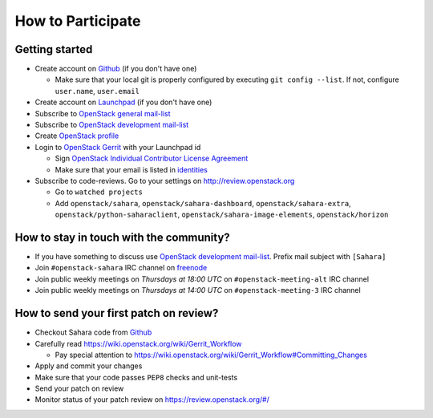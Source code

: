 How to Participate
==================

Getting started
---------------

* Create account on `Github <https://github.com/openstack/sahara>`_
  (if you don't have one)

  * Make sure that your local git is properly configured by executing
    ``git config --list``. If not, configure ``user.name``, ``user.email``

* Create account on `Launchpad <https://launchpad.net/sahara>`_
  (if you don't have one)

* Subscribe to `OpenStack general mail-list <http://lists.openstack.org/cgi-bin/mailman/listinfo/openstack>`_

* Subscribe to `OpenStack development mail-list <http://lists.openstack.org/cgi-bin/mailman/listinfo/openstack-dev>`_

* Create `OpenStack profile <https://www.openstack.org/profile/>`_

* Login to `OpenStack Gerrit <https://review.openstack.org/>`_ with your
  Launchpad id

  * Sign `OpenStack Individual Contributor License Agreement <https://review.openstack.org/#/settings/agreements>`_
  * Make sure that your email is listed in `identities <https://review.openstack.org/#/settings/web-identities>`_

* Subscribe to code-reviews. Go to your settings on http://review.openstack.org

  * Go to ``watched projects``
  * Add ``openstack/sahara``, ``openstack/sahara-dashboard``,
    ``openstack/sahara-extra``, ``openstack/python-saharaclient``,
    ``openstack/sahara-image-elements``, ``openstack/horizon``


How to stay in touch with the community?
----------------------------------------

* If you have something to discuss use
  `OpenStack development mail-list <http://lists.openstack.org/cgi-bin/mailman/listinfo/openstack-dev>`_.
  Prefix mail subject with ``[Sahara]``

* Join ``#openstack-sahara`` IRC channel on `freenode <http://freenode.net/>`_

* Join public weekly meetings on *Thursdays at 18:00 UTC* on
  ``#openstack-meeting-alt`` IRC channel
* Join public weekly meetings on *Thursdays at 14:00 UTC* on
  ``#openstack-meeting-3`` IRC channel


How to send your first patch on review?
---------------------------------------

* Checkout Sahara code from `Github <https://github.com/openstack/sahara>`_

* Carefully read https://wiki.openstack.org/wiki/Gerrit_Workflow

  * Pay special attention to https://wiki.openstack.org/wiki/Gerrit_Workflow#Committing_Changes

* Apply and commit your changes

* Make sure that your code passes ``PEP8`` checks and unit-tests

* Send your patch on review

* Monitor status of your patch review on https://review.openstack.org/#/


